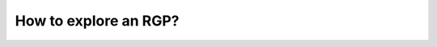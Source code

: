##########
How to explore an RGP?
##########


.. image:: img/integron_elements.png





.. image:: img/integron_integrase.png




.. image:: img/integron_GO.png
